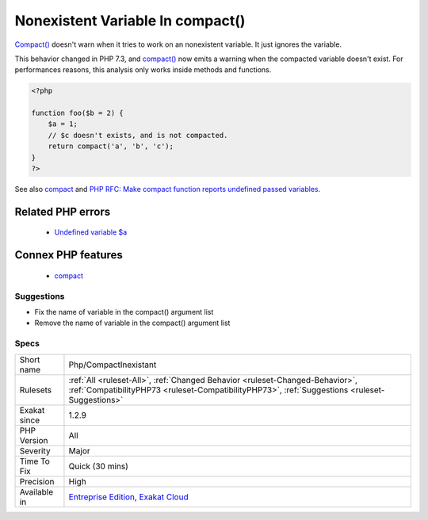 .. _php-compactinexistant:

.. _nonexistent-variable-in-compact():

Nonexistent Variable In compact()
+++++++++++++++++++++++++++++++++

.. meta::
	:description:
		Nonexistent Variable In compact(): Compact() doesn't warn when it tries to work on an nonexistent variable.
	:twitter:card: summary_large_image
	:twitter:site: @exakat
	:twitter:title: Nonexistent Variable In compact()
	:twitter:description: Nonexistent Variable In compact(): Compact() doesn't warn when it tries to work on an nonexistent variable
	:twitter:creator: @exakat
	:twitter:image:src: https://www.exakat.io/wp-content/uploads/2020/06/logo-exakat.png
	:og:image: https://www.exakat.io/wp-content/uploads/2020/06/logo-exakat.png
	:og:title: Nonexistent Variable In compact()
	:og:type: article
	:og:description: Compact() doesn't warn when it tries to work on an nonexistent variable
	:og:url: https://php-tips.readthedocs.io/en/latest/tips/Php/CompactInexistant.html
	:og:locale: en
`Compact() <https://www.php.net/compact>`_ doesn't warn when it tries to work on an nonexistent variable. It just ignores the variable.

This behavior changed in PHP 7.3, and `compact() <https://www.php.net/compact>`_ now emits a warning when the compacted variable doesn't exist.
For performances reasons, this analysis only works inside methods and functions.

.. code-block:: php
   
   <?php
   
   function foo($b = 2) {
       $a = 1;
       // $c doesn't exists, and is not compacted.
       return compact('a', 'b', 'c');
   }
   ?>

See also `compact <http://www.php.net/compact>`_ and `PHP RFC: Make compact function reports undefined passed variables <https://wiki.php.net/rfc/compact>`_.

Related PHP errors 
-------------------

  + `Undefined variable $a <https://php-errors.readthedocs.io/en/latest/messages/undefined-variable.html>`_



Connex PHP features
-------------------

  + `compact <https://php-dictionary.readthedocs.io/en/latest/dictionary/compact.ini.html>`_


Suggestions
___________

* Fix the name of variable in the compact() argument list
* Remove the name of variable in the compact() argument list




Specs
_____

+--------------+--------------------------------------------------------------------------------------------------------------------------------------------------------------------------------+
| Short name   | Php/CompactInexistant                                                                                                                                                          |
+--------------+--------------------------------------------------------------------------------------------------------------------------------------------------------------------------------+
| Rulesets     | :ref:`All <ruleset-All>`, :ref:`Changed Behavior <ruleset-Changed-Behavior>`, :ref:`CompatibilityPHP73 <ruleset-CompatibilityPHP73>`, :ref:`Suggestions <ruleset-Suggestions>` |
+--------------+--------------------------------------------------------------------------------------------------------------------------------------------------------------------------------+
| Exakat since | 1.2.9                                                                                                                                                                          |
+--------------+--------------------------------------------------------------------------------------------------------------------------------------------------------------------------------+
| PHP Version  | All                                                                                                                                                                            |
+--------------+--------------------------------------------------------------------------------------------------------------------------------------------------------------------------------+
| Severity     | Major                                                                                                                                                                          |
+--------------+--------------------------------------------------------------------------------------------------------------------------------------------------------------------------------+
| Time To Fix  | Quick (30 mins)                                                                                                                                                                |
+--------------+--------------------------------------------------------------------------------------------------------------------------------------------------------------------------------+
| Precision    | High                                                                                                                                                                           |
+--------------+--------------------------------------------------------------------------------------------------------------------------------------------------------------------------------+
| Available in | `Entreprise Edition <https://www.exakat.io/entreprise-edition>`_, `Exakat Cloud <https://www.exakat.io/exakat-cloud/>`_                                                        |
+--------------+--------------------------------------------------------------------------------------------------------------------------------------------------------------------------------+


